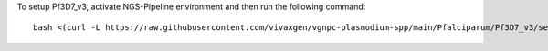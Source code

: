 To setup Pf3D7_v3, activate NGS-Pipeline environment and then run the following command::

  bash <(curl -L https://raw.githubusercontent.com/vivaxgen/vgnpc-plasmodium-spp/main/Pfalciparum/Pf3D7_v3/setup.sh)
